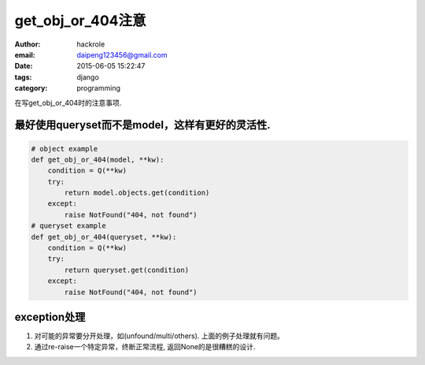 get_obj_or_404注意
==================
:author: hackrole
:email: daipeng123456@gmail.com
:date: 2015-06-05 15:22:47
:tags: django
:category: programming


在写get_obj_or_404时的注意事项.

最好使用queryset而不是model，这样有更好的灵活性.
------------------------------------------------

.. code-block:: python

    # object example
    def get_obj_or_404(model, **kw):
        condition = Q(**kw)
        try:
            return model.objects.get(condition)
        except:
            raise NotFound("404, not found")
    # queryset example
    def get_obj_or_404(queryset, **kw):
        condition = Q(**kw)
        try:
            return queryset.get(condition)
        except:
            raise NotFound("404, not found")

exception处理
-------------

1) 对可能的异常要分开处理，如(unfound/multi/others). 上面的例子处理就有问题。

2) 通过re-raise一个特定异常，终断正常流程, 返回None的是很糟糕的设计.
